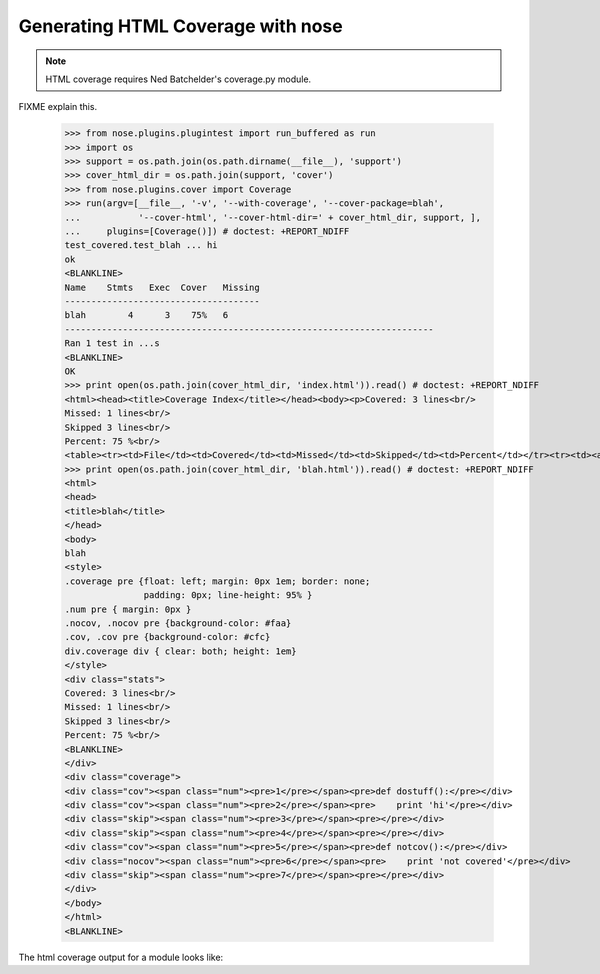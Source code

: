 Generating HTML Coverage with nose
----------------------------------

.. Note ::

    HTML coverage requires Ned Batchelder's coverage.py module.
..

FIXME explain this.

    >>> from nose.plugins.plugintest import run_buffered as run
    >>> import os
    >>> support = os.path.join(os.path.dirname(__file__), 'support')
    >>> cover_html_dir = os.path.join(support, 'cover')
    >>> from nose.plugins.cover import Coverage
    >>> run(argv=[__file__, '-v', '--with-coverage', '--cover-package=blah', 
    ...           '--cover-html', '--cover-html-dir=' + cover_html_dir, support, ], 
    ...     plugins=[Coverage()]) # doctest: +REPORT_NDIFF
    test_covered.test_blah ... hi
    ok
    <BLANKLINE>
    Name    Stmts   Exec  Cover   Missing
    -------------------------------------
    blah        4      3    75%   6
    ----------------------------------------------------------------------
    Ran 1 test in ...s
    <BLANKLINE>
    OK
    >>> print open(os.path.join(cover_html_dir, 'index.html')).read() # doctest: +REPORT_NDIFF
    <html><head><title>Coverage Index</title></head><body><p>Covered: 3 lines<br/>
    Missed: 1 lines<br/>
    Skipped 3 lines<br/>
    Percent: 75 %<br/>
    <table><tr><td>File</td><td>Covered</td><td>Missed</td><td>Skipped</td><td>Percent</td></tr><tr><td><a href="blah.html">blah</a></td><td>3</td><td>1</td><td>3</td><td>75 %</td></tr></table></p></html
    >>> print open(os.path.join(cover_html_dir, 'blah.html')).read() # doctest: +REPORT_NDIFF
    <html>
    <head>
    <title>blah</title>
    </head>
    <body>
    blah
    <style>
    .coverage pre {float: left; margin: 0px 1em; border: none;
                   padding: 0px; line-height: 95% }
    .num pre { margin: 0px }
    .nocov, .nocov pre {background-color: #faa}
    .cov, .cov pre {background-color: #cfc}
    div.coverage div { clear: both; height: 1em}
    </style>
    <div class="stats">
    Covered: 3 lines<br/>
    Missed: 1 lines<br/>
    Skipped 3 lines<br/>
    Percent: 75 %<br/>
    <BLANKLINE>
    </div>
    <div class="coverage">
    <div class="cov"><span class="num"><pre>1</pre></span><pre>def dostuff():</pre></div>
    <div class="cov"><span class="num"><pre>2</pre></span><pre>    print 'hi'</pre></div>
    <div class="skip"><span class="num"><pre>3</pre></span><pre></pre></div>
    <div class="skip"><span class="num"><pre>4</pre></span><pre></pre></div>
    <div class="cov"><span class="num"><pre>5</pre></span><pre>def notcov():</pre></div>
    <div class="nocov"><span class="num"><pre>6</pre></span><pre>    print 'not covered'</pre></div>
    <div class="skip"><span class="num"><pre>7</pre></span><pre></pre></div>
    </div>
    </body>
    </html>
    <BLANKLINE>

The html coverage output for a module looks like:

.. raw :: html
   :file: support/cover/blah.html
